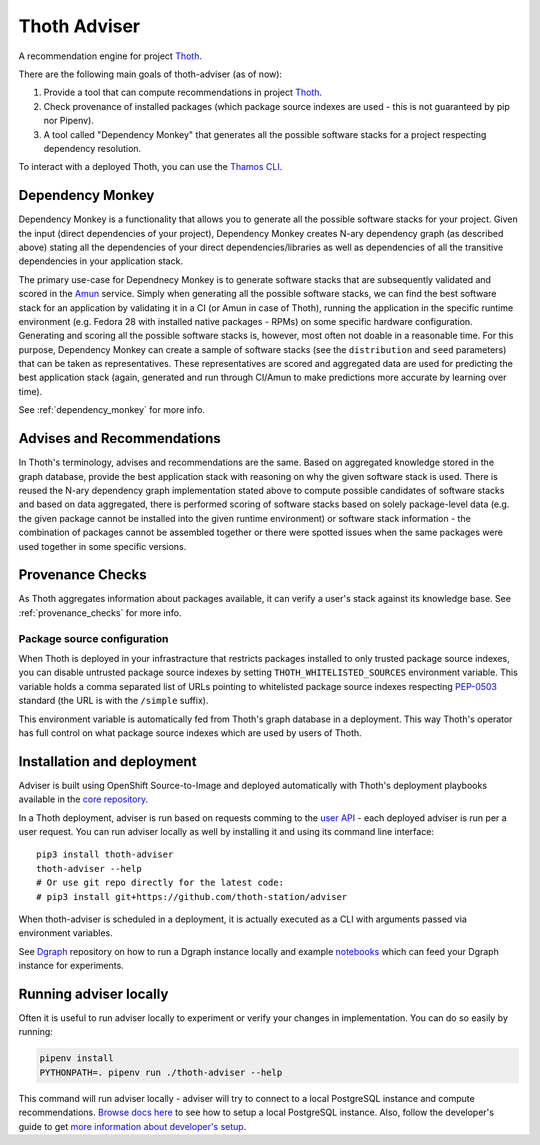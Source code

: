 Thoth Adviser
-------------

A recommendation engine for project `Thoth <https://github.com/thoth-station/>`_.

There are the following main goals of thoth-adviser (as of now):

1. Provide a tool that can compute recommendations in project `Thoth <https://thoth-station.ninja>`_.
2. Check provenance of installed packages (which package source indexes are used - this is not guaranteed by pip nor Pipenv).
3. A tool called "Dependency Monkey" that generates all the possible software stacks for a project respecting dependency resolution.

To interact with a deployed Thoth, you can use the
`Thamos CLI <https://github.com/thoth-station/thamos>`_.


Dependency Monkey
=================

Dependency Monkey is a functionality that allows you to generate all the
possible software stacks for your project. Given the input (direct dependencies
of your project), Dependency Monkey creates N-ary dependency graph (as
described above) stating all the dependencies of your direct
dependencies/libraries as well as dependencies of all the transitive
dependencies in your application stack.

The primary use-case for Dependnecy Monkey is to generate software stacks that
are subsequently validated and scored in the `Amun
<https://github.com/thoth-station/amun-api>`_ service. Simply when generating
all the possible software stacks, we can find the best software stack for an
application by validating it in a CI (or Amun in case of Thoth), running the
application in the specific runtime environment (e.g. Fedora 28 with installed
native packages - RPMs) on some specific hardware configuration. Generating and
scoring all the possible software stacks is, however, most often not doable in
a reasonable time. For this purpose, Dependency Monkey can create a sample of
software stacks (see the ``distribution`` and ``seed`` parameters) that can be
taken as representatives. These representatives are scored and aggregated data
are used for predicting the best application stack (again, generated and run
through CI/Amun to make predictions more accurate by learning over time).

See :ref:`dependency_monkey` for more info.

Advises and Recommendations
===========================

In Thoth's terminology, advises and recommendations are the same. Based on
aggregated knowledge stored in the graph database, provide the best application
stack with reasoning on why the given software stack is used. There is reused
the N-ary dependency graph implementation stated above to compute possible
candidates of software stacks and based on data aggregated, there is performed
scoring of software stacks based on solely package-level data (e.g. the given
package cannot be installed into the given runtime environment) or software
stack information - the combination of packages cannot be assembled together or
there were spotted issues when the same packages were used together in some
specific versions.

Provenance Checks
=================

As Thoth aggregates information about packages available, it can verify
a user's stack against its knowledge base. See :ref:`provenance_checks`
for more info.

Package source configuration
############################

When Thoth is deployed in your infrastracture that restricts packages installed
to only trusted package source indexes, you can disable untrusted package
source indexes by setting ``THOTH_WHITELISTED_SOURCES`` environment variable.
This variable holds a comma separated list of URLs pointing to whitelisted
package source indexes respecting
`PEP-0503 <https://www.python.org/dev/peps/pep-0503/>`_ standard (the URL
is with the ``/simple`` suffix).

This environment variable is automatically fed from Thoth's graph database
in a deployment. This way Thoth's operator has full control on what package
source indexes which are used by users of Thoth.

Installation and deployment
===========================

Adviser is built using OpenShift Source-to-Image and deployed
automatically with Thoth's deployment playbooks available in the `core
repository <https://github.com/thoth-station/core>`_.

In a Thoth deployment, adviser is run based on requests comming to the
`user API <https://github.com/thoth-station/user-api>`_ - each deployed adviser
is run per a user request. You can run adviser locally as well by installing it
and using its command line interface:

::

  pip3 install thoth-adviser
  thoth-adviser --help
  # Or use git repo directly for the latest code:
  # pip3 install git+https://github.com/thoth-station/adviser

When thoth-adviser is scheduled in a deployment, it is actually executed as a
CLI with arguments passed via environment variables.

See `Dgraph <https://github.com/thoth-station/dgraph-thoth-config>`_
repository on how to run a Dgraph instance locally and
example `notebooks <https://github.com/thoth-station/notebooks>`_ which can feed
your Dgraph instance for experiments.

Running adviser locally
=======================

Often it is useful to run adviser locally to experiment or verify your changes
in implementation. You can do so easily by running:

.. code-block:: console

  pipenv install
  PYTHONPATH=. pipenv run ./thoth-adviser --help

This command will run adviser locally - adviser will try to connect to a local
PostgreSQL instance and compute recommendations. `Browse docs here
<https://github.com/thoth-station/thoth-storages>`_ to see how to setup a local
PostgreSQL instance. Also, follow the developer's guide to get `more
information about developer's setup
<https://github.com/thoth-station/thoth/blob/master/docs/developers_guide.rst>`_.

